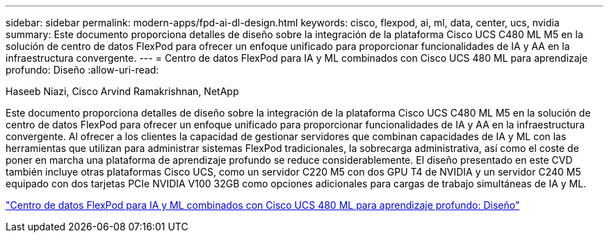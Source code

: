 ---
sidebar: sidebar 
permalink: modern-apps/fpd-ai-dl-design.html 
keywords: cisco, flexpod, ai, ml, data, center, ucs, nvidia 
summary: Este documento proporciona detalles de diseño sobre la integración de la plataforma Cisco UCS C480 ML M5 en la solución de centro de datos FlexPod para ofrecer un enfoque unificado para proporcionar funcionalidades de IA y AA en la infraestructura convergente. 
---
= Centro de datos FlexPod para IA y ML combinados con Cisco UCS 480 ML para aprendizaje profundo: Diseño
:allow-uri-read: 


Haseeb Niazi, Cisco Arvind Ramakrishnan, NetApp

Este documento proporciona detalles de diseño sobre la integración de la plataforma Cisco UCS C480 ML M5 en la solución de centro de datos FlexPod para ofrecer un enfoque unificado para proporcionar funcionalidades de IA y AA en la infraestructura convergente. Al ofrecer a los clientes la capacidad de gestionar servidores que combinan capacidades de IA y ML con las herramientas que utilizan para administrar sistemas FlexPod tradicionales, la sobrecarga administrativa, así como el coste de poner en marcha una plataforma de aprendizaje profundo se reduce considerablemente. El diseño presentado en este CVD también incluye otras plataformas Cisco UCS, como un servidor C220 M5 con dos GPU T4 de NVIDIA y un servidor C240 M5 equipado con dos tarjetas PCIe NVIDIA V100 32GB como opciones adicionales para cargas de trabajo simultáneas de IA y ML.

link:https://www.cisco.com/c/en/us/td/docs/unified_computing/ucs/UCS_CVDs/flexpod_c480m5l_aiml_design.html["Centro de datos FlexPod para IA y ML combinados con Cisco UCS 480 ML para aprendizaje profundo: Diseño"^]
